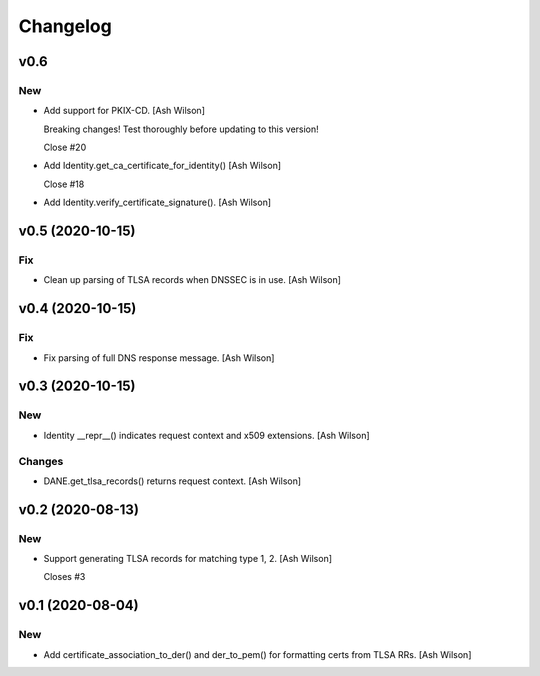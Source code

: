 Changelog
=========


v0.6
----

New
~~~
- Add support for PKIX-CD. [Ash Wilson]

  Breaking changes! Test thoroughly before updating to this version!

  Close #20
- Add Identity.get_ca_certificate_for_identity() [Ash Wilson]

  Close #18
- Add Identity.verify_certificate_signature(). [Ash Wilson]


v0.5 (2020-10-15)
-----------------

Fix
~~~
- Clean up parsing of TLSA records when DNSSEC is in use. [Ash Wilson]


v0.4 (2020-10-15)
-----------------

Fix
~~~
- Fix parsing of full DNS response message. [Ash Wilson]


v0.3 (2020-10-15)
-----------------

New
~~~
- Identity __repr__() indicates request context and x509 extensions.
  [Ash Wilson]

Changes
~~~~~~~
- DANE.get_tlsa_records() returns request context. [Ash Wilson]


v0.2 (2020-08-13)
-----------------

New
~~~
- Support generating TLSA records for matching type 1, 2. [Ash Wilson]

  Closes #3


v0.1 (2020-08-04)
-----------------

New
~~~
- Add certificate_association_to_der() and der_to_pem() for formatting
  certs from TLSA RRs. [Ash Wilson]


